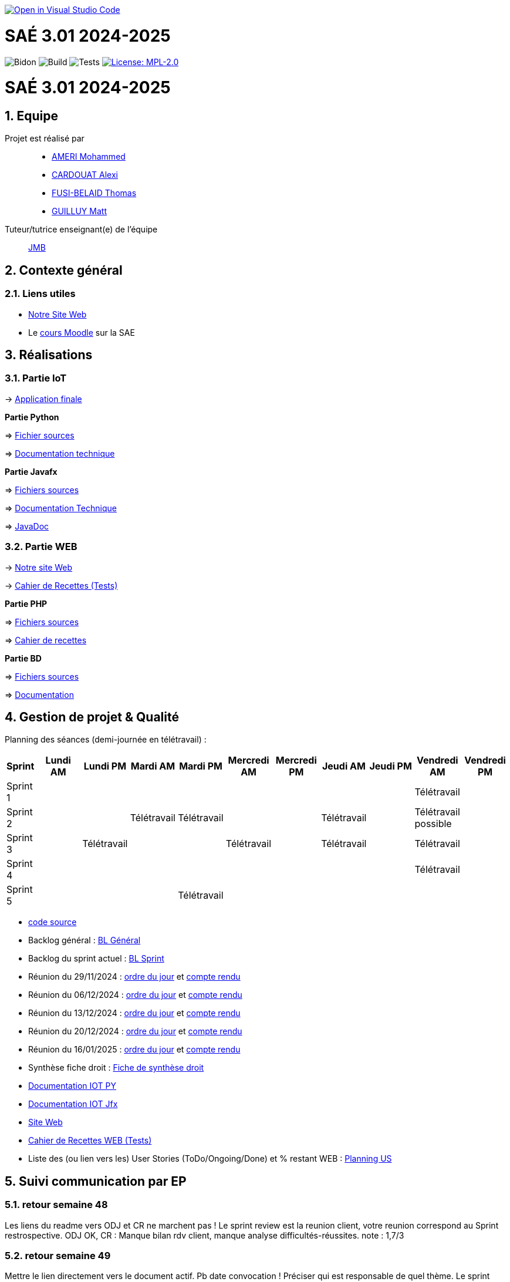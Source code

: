 image::https://classroom.github.com/assets/open-in-vscode-2e0aaae1b6195c2367325f4f02e2d04e9abb55f0b24a779b69b11b9e10269abc.svg[link="https://classroom.github.com/online_ide?assignment_repo_id=16926388&assignment_repo_type=AssignmentRepo", alt="Open in Visual Studio Code"]



= SAÉ 3.01 2024-2025
:icons: font
:models: models
:experimental:
:incremental:
:numbered:
:toc: macro
:window: _blank
:correction!:

// Useful definitions
:asciidoc: http://www.methods.co.nz/asciidoc[AsciiDoc]
:icongit: icon:git[]
:git: http://git-scm.com/[{icongit}]
:plantuml: https://plantuml.com/fr/[plantUML]
:vscode: https://code.visualstudio.com/[VS Code]

ifndef::env-github[:icons: font]
// Specific to GitHub
ifdef::env-github[]
:correction:
:!toc-title:
:caution-caption: :fire:
:important-caption: :exclamation:
:note-caption: :paperclip:
:tip-caption: :bulb:
:warning-caption: :warning:
:icongit: Git
endif::[]

// /!\ A MODIFIER !!!
:baseURL: https://github.com/IUT-Blagnac/sae3-01-template

// Tags
image:{baseURL}/actions/workflows/blank.yml/badge.svg[Bidon] 
image:{baseURL}/actions/workflows/build.yml/badge.svg[Build] 
image:{baseURL}/actions/workflows/tests.yml/badge.svg[Tests] 
image:https://img.shields.io/badge/License-MPL%202.0-brightgreen.svg[License: MPL-2.0, link="https://opensource.org/licenses/MPL-2.0"]
//---------------------------------------------------------------

toc::[]

= SAÉ 3.01 2024-2025
:icons: font
:models: models
:experimental:
:incremental:
:numbered:
:toc: macro
:window: _blank
:correction!:

// Useful definitions
:asciidoc: http://www.methods.co.nz/asciidoc[AsciiDoc]
:icongit: icon:git[]
:git: http://git-scm.com/[{icongit}]
:plantuml: https://plantuml.com/fr/[plantUML]
:vscode: https://code.visualstudio.com/[VS Code]

ifndef::env-github[:icons: font]
// Specific to GitHub
ifdef::env-github[]
:correction:
:!toc-title:
:caution-caption: :fire:
:important-caption: :exclamation:
:note-caption: :paperclip:
:tip-caption: :bulb:
:warning-caption: :warning:
:icongit: Git
endif::[]



toc::[]

== Equipe

Projet est réalisé par::
- https://github.com/Achraf-Ameri[AMERI Mohammed]
- https://github.com/obsqha[CARDOUAT Alexi]
- https://github.com/Perceval00731[FUSI-BELAID Thomas]
- https://github.com/MASTTTTT[GUILLUY Matt]

Tuteur/tutrice enseignant(e) de l'équipe:: https://github.com/jmbruel[JMB]

== Contexte général

[[liensUtiles]]
=== Liens utiles
- http://symfony.iut-blagnac.fr/~R2024SAE3005[Notre Site Web]
- Le https://webetud.iut-blagnac.fr/course/view.php?id=841[cours Moodle] sur la SAE

== Réalisations 

=== Partie IoT

-> https://github.com/IUT-Blagnac/sae-3-01-devapp-2024-2025-G2A-9/tree/master/IOT/Application/src/main/java/application[Application finale]

**Partie Python**

=> https://github.com/IUT-Blagnac/sae-3-01-devapp-2024-2025-G2A-9/blob/master/IOT/prg.py[Fichier sources] 

=> https://github.com/IUT-Blagnac/sae-3-01-devapp-2024-2025-G2A-9/blob/master/Documentation/DocTechnique_PY.adoc[Documentation technique]

**Partie Javafx**

=> https://github.com/IUT-Blagnac/sae-3-01-devapp-2024-2025-G2A-9/tree/master/IOT/Application/src/main/java/application[Fichiers sources] 

=> https://github.com/IUT-Blagnac/sae-3-01-devapp-2024-2025-G2A-9/blob/master/Documentation/DocTechnique_JFX.adoc[Documentation Technique] 

=> https://github.com/IUT-Blagnac/sae-3-01-devapp-2024-2025-G2A-9/tree/master/IOT/Application/target/site/apidocs[JavaDoc]

=== Partie WEB

-> http://193.54.227.208/~R2024SAE3005/[Notre site Web]

-> https://github.com/IUT-Blagnac/sae-3-01-devapp-2024-2025-G2A-9/blob/master/Documentation/Cahier_recettes.adoc[Cahier de Recettes (Tests)]

**Partie PHP**

=> https://github.com/IUT-Blagnac/sae-3-01-devapp-2024-2025-G2A-9/tree/master/WEB/PHP[Fichiers sources] 

=> https://github.com/IUT-Blagnac/sae-3-01-devapp-2024-2025-G2A-9/blob/master/Documentation/Cahier_recettes.adoc[Cahier de recettes]

**Partie BD**

=> https://github.com/IUT-Blagnac/sae-3-01-devapp-2024-2025-G2A-9/tree/master/WEB/BD/src[Fichiers sources] 

=> https://github.com/IUT-Blagnac/sae-3-01-devapp-2024-2025-G2A-9/tree/master/WEB/BD/docs[Documentation]

== Gestion de projet & Qualité

Planning des séances (demi-journée en télétravail) :

[cols="2,4,4,4,4,4,4,4,4,4,4", options="header"]
|===
| Sprint | Lundi AM | Lundi PM | Mardi AM | Mardi PM | Mercredi AM | Mercredi PM | Jeudi AM | Jeudi PM | Vendredi AM | Vendredi PM
| Sprint 1 |  |  |  |  |  |  |  |  | Télétravail |  
| Sprint 2 |  |  | Télétravail | Télétravail |  |  | Télétravail |  | Télétravail possible |  
| Sprint 3 |  | Télétravail |  |  | Télétravail |  | Télétravail |  | Télétravail |  
| Sprint 4 |  |  |  |  |  |  |  |  | Télétravail | 
| Sprint 5 |  |  |  | Télétravail |  |  |  |  |  |  
|===

- https://github.com/IUT-Blagnac/sae-3-01-devapp-2024-2025-G2A-9/tree/master/IOT/Application/src/main/java/application[code source]
- Backlog général : https://github.com/orgs/IUT-Blagnac/projects/274/views/2[BL Général]
- Backlog du sprint actuel : https://github.com/orgs/IUT-Blagnac/projects/274/views/7[BL Sprint]

- Réunion du 29/11/2024 : https://github.com/IUT-Blagnac/sae-3-01-devapp-2024-2025-G2A-9/blob/master/COM/OdJ/OdJ%2029_11.pdf[ordre du jour] et https://github.com/IUT-Blagnac/sae-3-01-devapp-2024-2025-G2A-9/blob/master/COM/Comptes%20rendus/CR%2029_11.pdf[compte rendu]

- Réunion du 06/12/2024 : https://github.com/IUT-Blagnac/sae-3-01-devapp-2024-2025-G2A-9/blob/master/COM/OdJ/OdJ%2006_12.pdf[ordre du jour] et https://github.com/IUT-Blagnac/sae-3-01-devapp-2024-2025-G2A-9/blob/master/COM/Comptes%20rendus/CR%2006_12.pdf[compte rendu]

- Réunion du 13/12/2024 : https://github.com/IUT-Blagnac/sae-3-01-devapp-2024-2025-G2A-9/blob/master/COM/OdJ/OdJ%2013_12.pdf[ordre du jour] et https://github.com/IUT-Blagnac/sae-3-01-devapp-2024-2025-G2A-9/blob/master/COM/Comptes%20rendus/CR%2013_12_2024.pdf[compte rendu]

- Réunion du 20/12/2024 : https://github.com/IUT-Blagnac/sae-3-01-devapp-2024-2025-G2A-9/blob/master/COM/OdJ/OdJ%2020_12.pdf[ordre du jour] et https://github.com/IUT-Blagnac/sae-3-01-devapp-2024-2025-G2A-9/blob/master/COM/Comptes%20rendus/CR%2020_12.pdf[compte rendu]

- Réunion du 16/01/2025 : https://github.com/IUT-Blagnac/sae-3-01-devapp-2024-2025-G2A-9/blob/master/COM/OdJ/OdJ%2016_01.pdf[ordre du jour] et https://github.com/IUT-Blagnac/sae-3-01-devapp-2024-2025-G2A-9/blob/master/COM/Comptes%20rendus/CR%2013_12_2024.pdf[compte rendu]

- Synthèse fiche droit : https://github.com/IUT-Blagnac/sae-3-01-devapp-2024-2025-G2A-9/blob/master/Droit/Fiche_conseil_juridiques_securite_G2A9.pdf[Fiche de synthèse droit]
- https://github.com/IUT-Blagnac/sae-3-01-devapp-2024-2025-G2A-9/blob/master/Documentation/DocTechnique_PY.adoc[Documentation IOT PY]
- https://github.com/IUT-Blagnac/sae-3-01-devapp-2024-2025-G2A-9/blob/master/Documentation/DocTechnique_JFX.adoc[Documentation IOT Jfx]
- http://193.54.227.208/~R2024SAE3005/WEB/PHP/index.php[Site Web]
- https://github.com/IUT-Blagnac/sae-3-01-devapp-2024-2025-G2A-9/blob/master/Documentation/Cahier_recettes.adoc[Cahier de Recettes WEB (Tests)]
- Liste des (ou lien vers les) User Stories (ToDo/Ongoing/Done) et % restant WEB : https://github.com/orgs/IUT-Blagnac/projects/274/views/3[Planning US]

== Suivi communication par EP

=== retour semaine 48

Les liens du readme vers ODJ et CR ne marchent pas ! Le sprint review est la reunion client, votre reunion correspond au Sprint restrospective. ODJ OK, CR : Manque bilan rdv client, manque analyse difficultés-réussites. 
note : 1,7/3

=== retour semaine 49
Mettre le lien directement vers le document actif. Pb date convocation ! Préciser qui est responsable de quel thème. Le sprint review est pour le client vous vous faites la rétropective de sprint. CR : chaque compte rendu est clairement identifié on ne recycle pas l'ancien du coup je n'ai pas de CR pour la réunion du 6/12 ! Il manque analyse des difficultés et réussites ainsi que le cr du rdv client.
note : 0,4/3

=== retour semaine 50
Je n'ai toujours pas de liens directs vers ODJ et CR ! ODJ ok il manque juste la salle et qq pb de mise en page à gauche. J'ai un soucis de date dans vos CR … du coup vous prenez une pénalité c'est dommage !
Note : 1,86/3

=== retour semaine 51
Pas d'ODJ ni de CR trouvé dans le readme. Il manque le lien vers la fiche de synthèse en droit.
Pensez à m'envoyer l'ODJ pour la semaine prochaine
note 0/3

== Note fiche de synthèse droit

note : 14/20

== Suivi de l'évaluation en GPO :

ifdef::env-github[]
image:https://docs.google.com/spreadsheets/d/e/2PACX-1vTc3HJJ9iSI4aa2I9a567wX1AUEmgGrQsPl7tHGSAJ_Z-lzWXwYhlhcVIhh5vCJxoxHXYKjSLetP6NS/pubchart?oid=1850914734&amp;format=image[link=https://docs.google.com/spreadsheets/d/e/2PACX-1vTc3HJJ9iSI4aa2I9a567wX1AUEmgGrQsPl7tHGSAJ_Z-lzWXwYhlhcVIhh5vCJxoxHXYKjSLetP6NS/pubchart?oid=1850914734&amp;format=image]
endif::[]

ifndef::env-github[]
++++
<iframe width="786" height="430" seamless frameborder="0" scrolling="no" src="https://docs.google.com/spreadsheets/d/e/2PACX-1vSACcYeKaH_ims3faegSLAFJ9s5_Kd9Fbyi4ODEb8BTN5OnUXWenVGhlVPo84yQDhTkTj3f9nXiluh1/pubchart?oid=1968100180&format=image"></iframe>
++++
endif::[]

